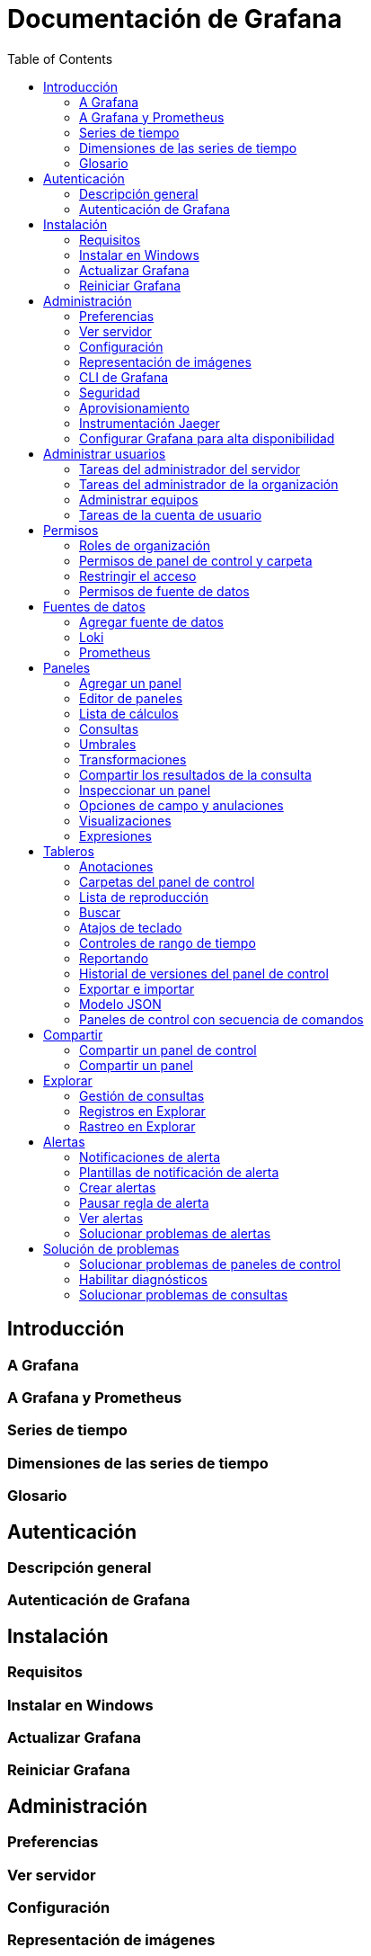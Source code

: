 = Documentación de Grafana
:toc: auto

== Introducción
=== A Grafana
=== A Grafana y Prometheus
=== Series de tiempo
=== Dimensiones de las series de tiempo
=== Glosario
== Autenticación
=== Descripción general
=== Autenticación de Grafana
== Instalación
=== Requisitos
=== Instalar en Windows
=== Actualizar Grafana
=== Reiniciar Grafana
== Administración
=== Preferencias
=== Ver servidor
=== Configuración
=== Representación de imágenes
=== CLI de Grafana
=== Seguridad
=== Aprovisionamiento
=== Instrumentación Jaeger
=== Configurar Grafana para alta disponibilidad
== Administrar usuarios
=== Tareas del administrador del servidor
=== Tareas del administrador de la organización
=== Administrar equipos
=== Tareas de la cuenta de usuario
== Permisos
=== Roles de organización
=== Permisos de panel de control y carpeta
=== Restringir el acceso
=== Permisos de fuente de datos
== Fuentes de datos
=== Agregar fuente de datos
=== Loki
=== Prometheus
== Paneles
=== Agregar un panel
=== Editor de paneles
=== Lista de cálculos
=== Consultas
=== Umbrales
=== Transformaciones
=== Compartir los resultados de la consulta
=== Inspeccionar un panel
=== Opciones de campo y anulaciones
=== Visualizaciones
=== Expresiones
== Tableros
=== Anotaciones
=== Carpetas del panel de control
=== Lista de reproducción
=== Buscar
=== Atajos de teclado
=== Controles de rango de tiempo
=== Reportando
=== Historial de versiones del panel de control
=== Exportar e importar
=== Modelo JSON
=== Paneles de control con secuencia de comandos
== Compartir
=== Compartir un panel de control
=== Compartir un panel
== Explorar
=== Gestión de consultas
=== Registros en Explorar
=== Rastreo en Explorar
== Alertas
=== Notificaciones de alerta
=== Plantillas de notificación de alerta
=== Crear alertas
=== Pausar regla de alerta
=== Ver alertas
=== Solucionar problemas de alertas
== Solución de problemas
=== Solucionar problemas de paneles de control
=== Habilitar diagnósticos
=== Solucionar problemas de consultas
